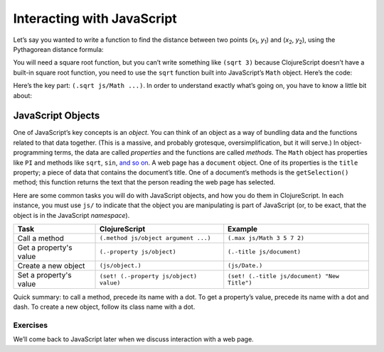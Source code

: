 ..  Copyright © J David Eisenberg
.. |---| unicode:: U+2014  .. em dash, trimming surrounding whitespace
   :trim:

Interacting with JavaScript
:::::::::::::::::::::::::::::::

Let’s say you wanted to write a function to find the distance between two points (*x*\ :sub:`1`\ , *y*\ :sub:`1`\ )
and (*x*\ :sub:`2`\ , *y*\ :sub:`2`\ ), using the Pythagorean distance formula:

.. raw:: html

    <math xmlns="http://www.w3.org/1998/Math/MathML" display="block">
    <semantics>
    <msqrt>
    <mrow>
        <msup>
        <mrow>
        <mo fence="true" stretchy="false">(</mo>
        <mrow>
        <mrow>
            <msub>
            <mi>x</mi>
            <mn>1</mn>
            </msub>
            <mo stretchy="false">−</mo>
            <msub>
            <mi>x</mi>
            <mn>2</mn>
            </msub>
        </mrow>
        </mrow>
        <mo fence="true" stretchy="false">)</mo>
        </mrow>
        <mn>2</mn>
        </msup>
        <mo stretchy="false">+</mo>
        <msup>
        <mrow>
        <mo fence="true" stretchy="false">(</mo>
        <mrow>
        <mrow>
            <msub>
            <mi>y</mi>
            <mn>1</mn>
            </msub>
            <mo stretchy="false">−</mo>
            <msub>
            <mi>y</mi>
            <mn>2</mn>
            </msub>
        </mrow>
        </mrow>
        <mo fence="true" stretchy="false">)</mo>
        </mrow>
        <mn>2</mn>
        </msup>
    </mrow>
    </msqrt>
    <annotation encoding="StarMath 5.0">sqrt{ (x_1-x_2)^2 + (y_1-y_2)^2 }</annotation>
    </semantics>
    </math>
    
       
You will need a square root function, but you can’t write something like ``(sqrt 3)`` because ClojureScript doesn’t have a built-in square root function, you need to use the ``sqrt`` function built into JavaScript’s ``Math`` object. Here’s the code:
    
.. activecode:: distance
    :caption: Distance Formula
    :language: clojurescript
    
    (defn distance [x1 y1 x2 y2]
       (let [xdist (- x1 x2)
             ydist (- y1 y2)]
         (.sqrt js/Math (+ (* xdist xdist) (* ydist ydist)))))
       
    (distance 10 10 15 20)
       
Here’s the key part: ``(.sqrt js/Math ...)``. In order to understand exactly what’s going on, you have to know a little bit about:
    
JavaScript Objects
==================

One of JavaScript’s key concepts is an *object*. You can think of an object as a way of bundling data and the functions related to that data together. (This is a massive, and probably grotesque, oversimplification, but it will serve.)  In object-programming terms, the data are called *properties* and the functions are called *methods*. The ``Math`` object has properties like ``PI`` and methods like ``sqrt``, ``sin``, `and so on`_. A web page has a ``document`` object. One of its properties is the ``title`` property; a piece of data that contains the document’s title. One of a document’s methods is the ``getSelection()`` method; this function returns the text that the person reading the web page has selected. 

.. _and so on: https://developer.mozilla.org/en-US/docs/Web/JavaScript/Reference/Global_Objects/Math

Here are some common tasks you will do with JavaScript objects, and how you do them in ClojureScript. In each instance, you must use ``js/`` to indicate that the object you are manipulating is part of JavaScript (or, to be exact, that the object is in the JavaScript *namespace*).

+------------------------+-----------------------------------------+----------------------------------------------+
| Task                   | ClojureScript                           | Example                                      |
+========================+=========================================+==============================================+
| Call a method          | ``(.method js/object argument ...)``    | ``(.max js/Math 3 5 7 2)``                   |
+------------------------+-----------------------------------------+----------------------------------------------+
| Get a property's value | ``(.-property js/object)``              | ``(.-title js/document)``                    |
+------------------------+-----------------------------------------+----------------------------------------------+
| Create a new object    | ``(js/object.)``                        | ``(js/Date.)``                               |
+------------------------+-----------------------------------------+----------------------------------------------+
| Set a property's value | ``(set! (.-property js/object) value)`` | ``(set! (.-title js/document) "New Title")`` |
+------------------------+-----------------------------------------+----------------------------------------------+

Quick summary: to call a method, precede its name with a dot. To get a property’s value, precede its name with a dot and dash. To create a new object, follow its class name with a dot.

.. activecode:: try-objects
    :language: clojurescript
    
    ; Try the examples.

Exercises
----------
        
.. container:: full_width

    .. tabbed:: radians_q

        .. tab:: Your Program
        
            The trigonometric functions like ``sin`` and ``cos`` require their arguments in `radians`_, but most
            people think of angles in degrees. Write a function named ``to-radians`` that converts its argument
            in degrees to radians. You convert to radians by multiplying by pi and dividing by 180. Use the ``PI``
            property of the ``Math`` object in your solution.

            .. _radians: https://en.wikipedia.org/wiki/Radian

            Then use your ``to-radians`` function to calculate the sine of 30 degrees.
            Due to accuracy of math, the result of running
            your code will be something like 0.4999999... instead of exactly 0.5

            .. activecode:: radians_q
                :language: clojurescript
                
                ; your code here

                
        .. tab:: Answer
            
            .. activecode:: radians_answer
                :language: clojurescript
                
                (defn to-radians [degrees]
                    (/ (* degrees (.-PI js/Math)) 180))
                    
                (.sin js/Math (to-radians 30))



.. container:: full_width

    .. tabbed:: interest_q

        .. tab:: Your Program

            Write a function named ``compounding`` that takes four arguments and
            uses this formula for compound interest:
                
            .. raw:: html

                <math xmlns="http://www.w3.org/1998/Math/MathML" display="block">
                <semantics>
                <mrow>
                <mi>P</mi>
                <msup>
                    <mrow>
                    <mo fence="true" stretchy="false">(</mo>
                    <mrow>
                    <mrow>
                    <mn>1</mn>
                    <mo stretchy="false">+</mo>
                    <mfrac>
                        <mi>r</mi>
                        <mi>n</mi>
                    </mfrac>
                    </mrow>
                    </mrow>
                    <mo fence="true" stretchy="false">)</mo>
                    </mrow>
                    <mi mathvariant="italic">nt</mi>
                </msup>
                </mrow>
                <annotation encoding="StarMath 5.0">P( 1 + r over n )^{ nt}</annotation>
                </semantics>
                </math>            

            Where *P* is the principal, *r* is the interest rate, *n* is the number of times
            per year the interest is compounded, and *t* is the number of years you accumulate
            interest.

            To raise a number to a power, use JavaScript ``Math`` object’s ``pow`` function. For example,
            to calculate 3 to the 5th power, you would say ``(.pow js/Math 3 5)``

            Then use your function to calculate the value of a $1,000 principal at an interest rate of
            5% (that is, *r* is 0.05), calculated four times a year for 20 years.

            .. activecode:: interest_q
                :language: clojurescript
                
                (compounding 1000 0.05 4 20)
                
        .. tab:: Answer
            
            .. activecode:: interest_answer
                :language: clojurescript
                
                (defn compounding [principal rate n t]
                    (* principal (.pow js/Math (+ 1 (/ rate n)) (* n t))))
                    
                (compounding 1000 0.05 4 20)


We’ll come back to JavaScript later when we discuss interaction with a web page.
